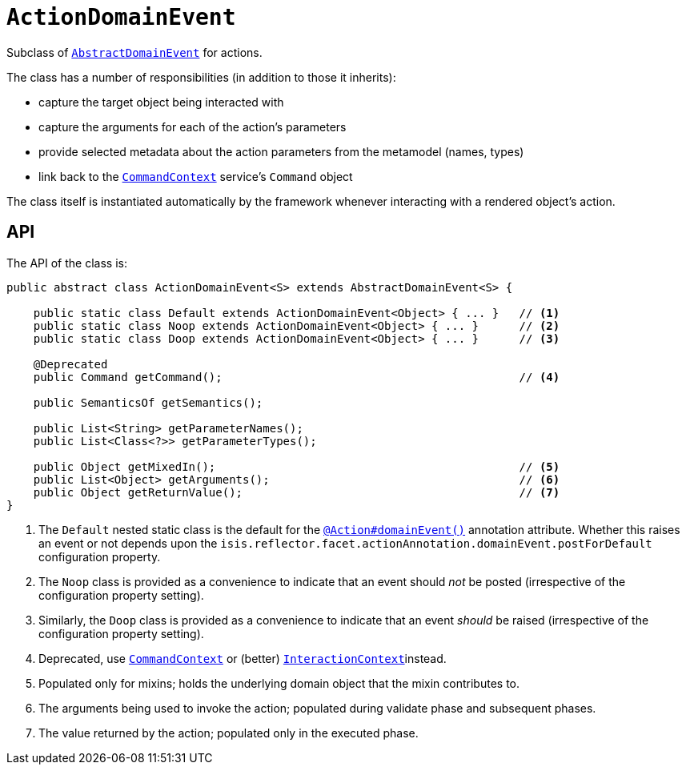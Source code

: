 [[_rgcms_classes_domainevent_ActionDomainEvent]]
= `ActionDomainEvent`
:Notice: Licensed to the Apache Software Foundation (ASF) under one or more contributor license agreements. See the NOTICE file distributed with this work for additional information regarding copyright ownership. The ASF licenses this file to you under the Apache License, Version 2.0 (the "License"); you may not use this file except in compliance with the License. You may obtain a copy of the License at. http://www.apache.org/licenses/LICENSE-2.0 . Unless required by applicable law or agreed to in writing, software distributed under the License is distributed on an "AS IS" BASIS, WITHOUT WARRANTIES OR  CONDITIONS OF ANY KIND, either express or implied. See the License for the specific language governing permissions and limitations under the License.
:_basedir: ../../
:_imagesdir: images/


Subclass of xref:../rgcms/rgcms.adoc#_rgcms_classes_domainevent_AbstractDomainEvent[`AbstractDomainEvent`] for actions.

The class has a number of responsibilities (in addition to those it inherits):

* capture the target object being interacted with

* capture the arguments for each of the action's parameters

* provide selected metadata about the action parameters from the metamodel (names, types)

* link back to the xref:../rgsvc/rgsvc.adoc#_rgsvc_api_CommandContext[`CommandContext`] service's `Command` object

The class itself is instantiated automatically by the framework whenever interacting with a rendered object's action.

== API

The API of the class is:

[source,java]
----
public abstract class ActionDomainEvent<S> extends AbstractDomainEvent<S> {

    public static class Default extends ActionDomainEvent<Object> { ... }   // <1>
    public static class Noop extends ActionDomainEvent<Object> { ... }      // <2>
    public static class Doop extends ActionDomainEvent<Object> { ... }      // <3>

    @Deprecated
    public Command getCommand();                                            // <4>

    public SemanticsOf getSemantics();

    public List<String> getParameterNames();
    public List<Class<?>> getParameterTypes();

    public Object getMixedIn();                                             // <5>
    public List<Object> getArguments();                                     // <6>
    public Object getReturnValue();                                         // <7>
}
----
<1> The `Default` nested static class is the default for the xref:../rgant/rgant.adoc#_rgant_Action_domainEvent[`@Action#domainEvent()`]
annotation attribute.  Whether this raises an event or not depends upon the
`isis.reflector.facet.actionAnnotation.domainEvent.postForDefault` configuration property.
<2> The `Noop` class is provided as a convenience to indicate that an event should _not_ be posted (irrespective of the configuration property setting).
<3> Similarly, the `Doop` class is provided as a convenience to indicate that an event _should_ be raised (irrespective of the configuration property setting).
<4> Deprecated, use xref:../rgsvc/rgsvc.adoc#_rgsvc_api_CommandContext[`CommandContext`] or (better)  xref:../rgsvc/rgsvc.adoc#_rgsvc_api_InteractionContext[`InteractionContext`]instead.
<5> Populated only for mixins; holds the underlying domain object that the mixin contributes to.
<6> The arguments being used to invoke the action; populated during validate phase and subsequent phases.
<7> The value returned by the action; populated only in the executed phase.
